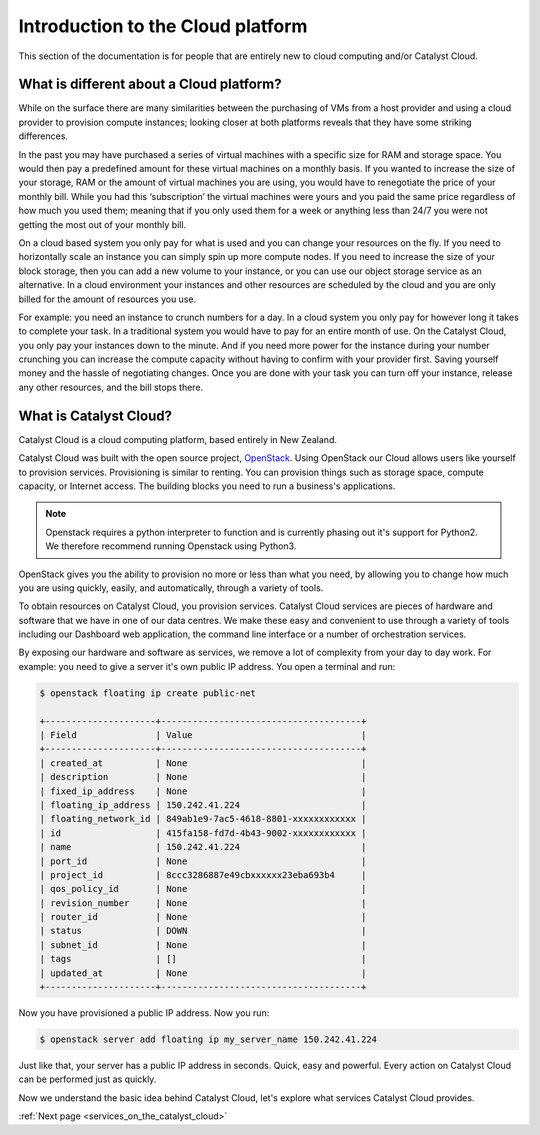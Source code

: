 .. _introduction-to-catalyst-cloud:

##################################
Introduction to the Cloud platform
##################################

This section of the documentation is for people that are entirely new to cloud
computing and/or Catalyst Cloud.


*****************************************
What is different about a Cloud platform?
*****************************************

While on the surface there are many similarities between the purchasing of VMs
from a host provider and using a cloud provider to provision compute instances;
looking closer at both platforms reveals that they have some striking
differences.

In the past you may have purchased a series of virtual machines with a specific
size for RAM and storage space. You would then pay a predefined amount for
these virtual machines on a monthly basis. If you wanted to increase the size
of your storage, RAM or the amount of virtual machines you are using, you would
have to renegotiate the price of your monthly bill. While you had this
‘subscription’ the virtual machines were yours and you paid the same price
regardless of how much you used them; meaning that if you only used them for a
week or anything less than 24/7 you were not getting the most out of your
monthly bill.

On a cloud based system you only pay for what is used and you can change your
resources on the fly. If you need to horizontally scale an instance you can
simply spin up more compute nodes. If you need to increase the size of your
block storage, then you can add a new volume to your instance, or you can use
our object storage service as an alternative. In a cloud environment your
instances and other resources are scheduled by the cloud and you are only
billed for the amount of resources you use.

For example: you need an instance to crunch numbers for a day. In a cloud
system you only pay for however long it takes to complete your task. In a
traditional system you would have to pay for an entire month of use.
On the Catalyst Cloud, you only pay your instances down to the minute. And if
you need more power for the instance during your number crunching you can
increase the compute capacity without having to confirm with your provider
first. Saving yourself money and the hassle of negotiating changes. Once you
are done with your task you can turn off your instance, release any other
resources, and the bill stops there.

***********************
What is Catalyst Cloud?
***********************

Catalyst Cloud is a cloud computing platform, based entirely in New Zealand.

Catalyst Cloud was built with the open source project, `OpenStack`_. Using
OpenStack our Cloud allows users like yourself to provision services.
Provisioning is similar to renting. You can provision things such as storage
space, compute capacity, or Internet access. The building blocks you need to
run a business's applications.

.. note::
   Openstack requires a python interpreter to function and
   is currently phasing out it's support for Python2. We therefore recommend
   running Openstack using Python3.

.. _`OpenStack`: https://www.openstack.org/software/

OpenStack gives you the ability to provision no more or less than what you
need, by allowing you to change how much you are using quickly, easily, and
automatically, through a variety of tools.

.. image:: assets/access_methods.png

To obtain resources on Catalyst Cloud, you provision services. Catalyst Cloud
services are pieces of hardware and software that we have in one of our data
centres. We make these easy and convenient to use through
a variety of tools including our Dashboard web application, the command
line interface or a number of orchestration services.

By exposing our hardware and software as services, we remove a lot of
complexity from your day to day work. For example: you need to give a
server it's own public IP address. You open a terminal and run:

.. code-block:: console

  $ openstack floating ip create public-net

  +---------------------+--------------------------------------+
  | Field               | Value                                |
  +---------------------+--------------------------------------+
  | created_at          | None                                 |
  | description         | None                                 |
  | fixed_ip_address    | None                                 |
  | floating_ip_address | 150.242.41.224                       |
  | floating_network_id | 849ab1e9-7ac5-4618-8801-xxxxxxxxxxxx |
  | id                  | 415fa158-fd7d-4b43-9002-xxxxxxxxxxxx |
  | name                | 150.242.41.224                       |
  | port_id             | None                                 |
  | project_id          | 8ccc3286887e49cbxxxxxx23eba693b4     |
  | qos_policy_id       | None                                 |
  | revision_number     | None                                 |
  | router_id           | None                                 |
  | status              | DOWN                                 |
  | subnet_id           | None                                 |
  | tags                | []                                   |
  | updated_at          | None                                 |
  +---------------------+--------------------------------------+

Now you have provisioned a public IP address. Now you run:

.. code-block:: console

  $ openstack server add floating ip my_server_name 150.242.41.224

Just like that, your server has a public IP address in seconds. Quick, easy
and powerful. Every action on Catalyst Cloud can be performed just as quickly.

Now we understand the basic idea behind Catalyst Cloud, let's explore what
services Catalyst Cloud provides.


:ref:`Next page <services_on_the_catalyst_cloud>`
